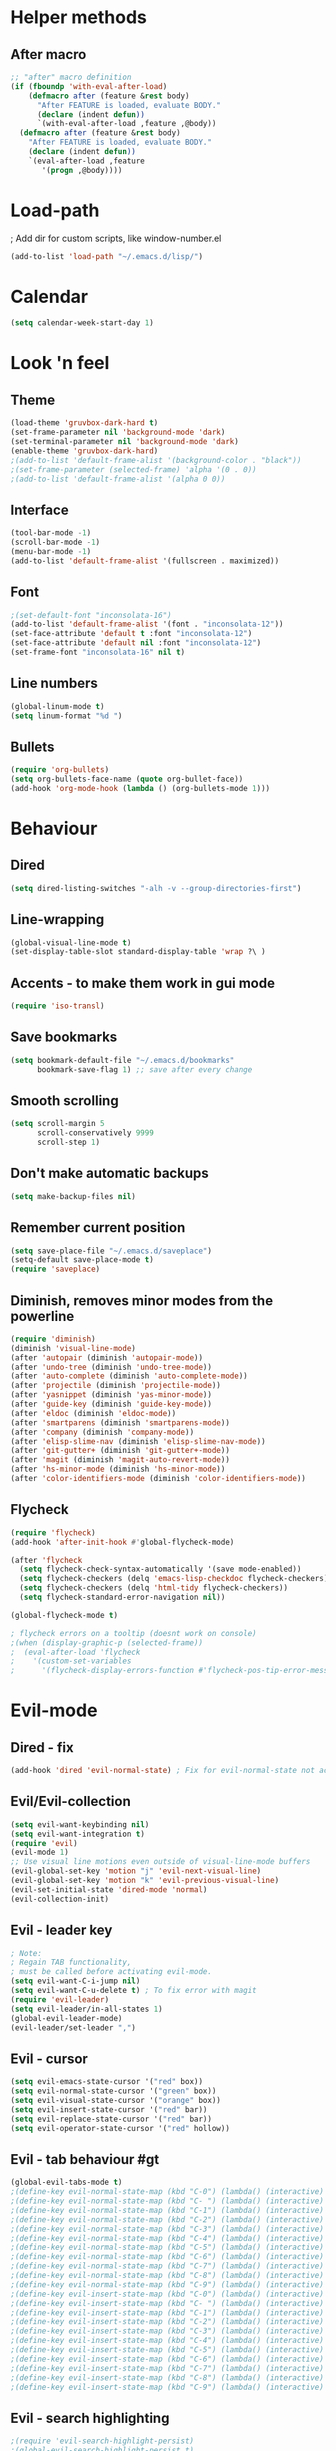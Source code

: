 * Helper methods
** After macro
#+BEGIN_SRC emacs-lisp
;; "after" macro definition
(if (fboundp 'with-eval-after-load)
    (defmacro after (feature &rest body)
      "After FEATURE is loaded, evaluate BODY."
      (declare (indent defun))
      `(with-eval-after-load ,feature ,@body))
  (defmacro after (feature &rest body)
    "After FEATURE is loaded, evaluate BODY."
    (declare (indent defun))
    `(eval-after-load ,feature
       '(progn ,@body))))
#+END_SRC

* Load-path
; Add dir for custom scripts, like window-number.el
#+BEGIN_SRC emacs-lisp
(add-to-list 'load-path "~/.emacs.d/lisp/")
#+END_SRC

* Calendar
#+BEGIN_SRC emacs-lisp
(setq calendar-week-start-day 1)
#+END_SRC

* Look 'n feel
** Theme
#+BEGIN_SRC emacs-lisp
(load-theme 'gruvbox-dark-hard t)
(set-frame-parameter nil 'background-mode 'dark)
(set-terminal-parameter nil 'background-mode 'dark)
(enable-theme 'gruvbox-dark-hard)
;(add-to-list 'default-frame-alist '(background-color . "black"))
;(set-frame-parameter (selected-frame) 'alpha '(0 . 0))
;(add-to-list 'default-frame-alist '(alpha 0 0))
#+END_SRC

** Interface
#+BEGIN_SRC emacs-lisp
(tool-bar-mode -1)
(scroll-bar-mode -1)
(menu-bar-mode -1)
(add-to-list 'default-frame-alist '(fullscreen . maximized))
#+END_SRC

** Font
#+BEGIN_SRC emacs-lisp
;(set-default-font "inconsolata-16")
(add-to-list 'default-frame-alist '(font . "inconsolata-12"))
(set-face-attribute 'default t :font "inconsolata-12")
(set-face-attribute 'default nil :font "inconsolata-12")
(set-frame-font "inconsolata-16" nil t)
#+END_SRC

** Line numbers
#+BEGIN_SRC emacs-lisp
(global-linum-mode t)
(setq linum-format "%d ")
#+END_SRC

** Bullets
#+BEGIN_SRC emacs-lisp
(require 'org-bullets)
(setq org-bullets-face-name (quote org-bullet-face))
(add-hook 'org-mode-hook (lambda () (org-bullets-mode 1)))
#+END_SRC

* Behaviour
** Dired
#+BEGIN_SRC emacs-lisp
  (setq dired-listing-switches "-alh -v --group-directories-first")
#+END_SRC

** Line-wrapping
#+BEGIN_SRC emacs-lisp
(global-visual-line-mode t)
(set-display-table-slot standard-display-table 'wrap ?\ )
#+END_SRC

** Accents - to make them work in gui mode
#+BEGIN_SRC emacs-lisp
(require 'iso-transl)
#+END_SRC

** Save bookmarks
#+BEGIN_SRC emacs-lisp
(setq bookmark-default-file "~/.emacs.d/bookmarks"
      bookmark-save-flag 1) ;; save after every change
#+END_SRC

** Smooth scrolling
#+BEGIN_SRC emacs-lisp
(setq scroll-margin 5
      scroll-conservatively 9999
      scroll-step 1)
#+END_SRC

** Don't make automatic backups
#+BEGIN_SRC emacs-lisp
(setq make-backup-files nil)
#+END_SRC

** Remember current position
#+BEGIN_SRC emacs-lisp
(setq save-place-file "~/.emacs.d/saveplace")
(setq-default save-place-mode t)
(require 'saveplace)
#+END_SRC

** Diminish, removes minor modes from the powerline
#+BEGIN_SRC emacs-lisp
(require 'diminish)
(diminish 'visual-line-mode)
(after 'autopair (diminish 'autopair-mode))
(after 'undo-tree (diminish 'undo-tree-mode))
(after 'auto-complete (diminish 'auto-complete-mode))
(after 'projectile (diminish 'projectile-mode))
(after 'yasnippet (diminish 'yas-minor-mode))
(after 'guide-key (diminish 'guide-key-mode))
(after 'eldoc (diminish 'eldoc-mode))
(after 'smartparens (diminish 'smartparens-mode))
(after 'company (diminish 'company-mode))
(after 'elisp-slime-nav (diminish 'elisp-slime-nav-mode))
(after 'git-gutter+ (diminish 'git-gutter+-mode))
(after 'magit (diminish 'magit-auto-revert-mode))
(after 'hs-minor-mode (diminish 'hs-minor-mode))
(after 'color-identifiers-mode (diminish 'color-identifiers-mode))
#+END_SRC

** Flycheck
#+BEGIN_SRC emacs-lisp
(require 'flycheck)
(add-hook 'after-init-hook #'global-flycheck-mode)

(after 'flycheck
  (setq flycheck-check-syntax-automatically '(save mode-enabled))
  (setq flycheck-checkers (delq 'emacs-lisp-checkdoc flycheck-checkers))
  (setq flycheck-checkers (delq 'html-tidy flycheck-checkers))
  (setq flycheck-standard-error-navigation nil))

(global-flycheck-mode t)

; flycheck errors on a tooltip (doesnt work on console)
;(when (display-graphic-p (selected-frame))
;  (eval-after-load 'flycheck
;    '(custom-set-variables
;      '(flycheck-display-errors-function #'flycheck-pos-tip-error-messages))))
#+END_SRC

* Evil-mode
** Dired - fix
#+BEGIN_SRC emacs-lisp
  (add-hook 'dired 'evil-normal-state) ; Fix for evil-normal-state not activating
#+END_SRC

** Evil/Evil-collection
#+BEGIN_SRC emacs-lisp
  (setq evil-want-keybinding nil) 
  (setq evil-want-integration t)
  (require 'evil)
  (evil-mode 1)
  ;; Use visual line motions even outside of visual-line-mode buffers
  (evil-global-set-key 'motion "j" 'evil-next-visual-line)
  (evil-global-set-key 'motion "k" 'evil-previous-visual-line)
  (evil-set-initial-state 'dired-mode 'normal)
  (evil-collection-init)
#+END_SRC

** Evil - leader key
#+BEGIN_SRC emacs-lisp
; Note:
; Regain TAB functionality,
; must be called before activating evil-mode.
(setq evil-want-C-i-jump nil) 
(setq evil-want-C-u-delete t) ; To fix error with magit
(require 'evil-leader)
(setq evil-leader/in-all-states 1)
(global-evil-leader-mode)
(evil-leader/set-leader ",")
#+END_SRC

** Evil - cursor
#+BEGIN_SRC emacs-lisp
(setq evil-emacs-state-cursor '("red" box))
(setq evil-normal-state-cursor '("green" box))
(setq evil-visual-state-cursor '("orange" box))
(setq evil-insert-state-cursor '("red" bar))
(setq evil-replace-state-cursor '("red" bar))
(setq evil-operator-state-cursor '("red" hollow))
#+END_SRC

** Evil - tab behaviour #gt
#+BEGIN_SRC emacs-lisp
(global-evil-tabs-mode t)
;(define-key evil-normal-state-map (kbd "C-0") (lambda() (interactive) (elscreen-goto 0)))
;(define-key evil-normal-state-map (kbd "C- ") (lambda() (interactive) (elscreen-goto 0)))
;(define-key evil-normal-state-map (kbd "C-1") (lambda() (interactive) (elscreen-goto 1)))
;(define-key evil-normal-state-map (kbd "C-2") (lambda() (interactive) (elscreen-goto 2)))
;(define-key evil-normal-state-map (kbd "C-3") (lambda() (interactive) (elscreen-goto 3)))
;(define-key evil-normal-state-map (kbd "C-4") (lambda() (interactive) (elscreen-goto 4)))
;(define-key evil-normal-state-map (kbd "C-5") (lambda() (interactive) (elscreen-goto 5)))
;(define-key evil-normal-state-map (kbd "C-6") (lambda() (interactive) (elscreen-goto 6)))
;(define-key evil-normal-state-map (kbd "C-7") (lambda() (interactive) (elscreen-goto 7)))
;(define-key evil-normal-state-map (kbd "C-8") (lambda() (interactive) (elscreen-goto 8)))
;(define-key evil-normal-state-map (kbd "C-9") (lambda() (interactive) (elscreen-goto 9)))
;(define-key evil-insert-state-map (kbd "C-0") (lambda() (interactive) (elscreen-goto 0)))
;(define-key evil-insert-state-map (kbd "C- ") (lambda() (interactive) (elscreen-goto 0)))
;(define-key evil-insert-state-map (kbd "C-1") (lambda() (interactive) (elscreen-goto 1)))
;(define-key evil-insert-state-map (kbd "C-2") (lambda() (interactive) (elscreen-goto 2)))
;(define-key evil-insert-state-map (kbd "C-3") (lambda() (interactive) (elscreen-goto 3)))
;(define-key evil-insert-state-map (kbd "C-4") (lambda() (interactive) (elscreen-goto 4)))
;(define-key evil-insert-state-map (kbd "C-5") (lambda() (interactive) (elscreen-goto 5)))
;(define-key evil-insert-state-map (kbd "C-6") (lambda() (interactive) (elscreen-goto 6)))
;(define-key evil-insert-state-map (kbd "C-7") (lambda() (interactive) (elscreen-goto 7)))
;(define-key evil-insert-state-map (kbd "C-8") (lambda() (interactive) (elscreen-goto 8)))
;(define-key evil-insert-state-map (kbd "C-9") (lambda() (interactive) (elscreen-goto 9)))
#+END_SRC

** Evil - search highlighting
#+BEGIN_SRC emacs-lisp
;(require 'evil-search-highlight-persist)
;(global-evil-search-highlight-persist t)
;(evil-leader/set-key "SPC" 'evil-search-highlight-persist-remove-all) ; clear search highlights
#+END_SRC

** ESC escapes, instead of needing to press it 3 times.
#+BEGIN_SRC emacs-lisp
(defun minibuffer-keyboard-quit ()
  "Abort recursive edit.
In Delete Selection mode, if the mark is active, just deactivate it;
then it takes a second \\[keyboard-quit] to abort the minibuffer."
  (interactive)
  (if (and delete-selection-mode transient-mark-mode mark-active)
      (setq deactivate-mark  t)
    (when (get-buffer "*Completions*") (delete-windows-on "*Completions*"))
    (abort-recursive-edit)))
(define-key evil-normal-state-map [escape] 'keyboard-quit)
(define-key evil-visual-state-map [escape] 'keyboard-quit)
(define-key minibuffer-local-map [escape] 'minibuffer-keyboard-quit)
(define-key minibuffer-local-ns-map [escape] 'minibuffer-keyboard-quit)
(define-key minibuffer-local-completion-map [escape] 'minibuffer-keyboard-quit)
(define-key minibuffer-local-must-match-map [escape] 'minibuffer-keyboard-quit)
(define-key minibuffer-local-isearch-map [escape] 'minibuffer-keyboard-quit)
(global-set-key [escape] 'evil-exit-emacs-state)
#+END_SRC

** Scroll window with ctrl-j/ctrl-k
#+BEGIN_SRC emacs-lisp
      (define-key evil-normal-state-map (kbd "C-k") (lambda ()
                          (interactive)
                          (evil-scroll-up nil)))
      (define-key evil-normal-state-map (kbd "C-j") (lambda ()
                              (interactive)
                              (evil-scroll-down nil)))
    (define-prefix-command 'my-window-map)
#+END_SRC

** Vim-like folding
#+BEGIN_SRC emacs-lisp
(evil-vimish-fold-mode 1)
#+END_SRC

** Powerline
#+BEGIN_SRC emacs-lisp
(require 'powerline)
(powerline-evil-vim-color-theme)
(display-time-mode t)
#+END_SRC

* Neotree
#+BEGIN_SRC emacs-lisp
(require 'neotree)
(global-set-key (kbd "M-t") 'neotree-toggle)
(setq neo-window-fixed-size nil)
(setq default-directory "~/doc/wiki")
#+END_SRC

* Magit
#+BEGIN_SRC emacs-lisp
(require 'magit)
#+END_SRC

* Vim-based movement between windows and frames
#+BEGIN_SRC emacs-lisp
(global-set-key (kbd "M-k") 'windmove-up)
(global-set-key (kbd "M-j") 'windmove-down)
(global-set-key (kbd "M-h") 'windmove-left)
(global-set-key (kbd "M-l") 'windmove-right)
; leader+num based movement between windows and frames
(require 'winum)
(setq winum-keymap
    (let ((map (make-sparse-keymap)))
      (evil-leader/set-key "0" 'winum-select-window-0-or-10)
      (evil-leader/set-key "1" 'winum-select-window-1)
      (evil-leader/set-key "2" 'winum-select-window-2)
      (evil-leader/set-key "3" 'winum-select-window-3)
      (evil-leader/set-key "4" 'winum-select-window-4)
      (evil-leader/set-key "5" 'winum-select-window-5)
      (evil-leader/set-key "6" 'winum-select-window-6)
      (evil-leader/set-key "7" 'winum-select-window-7)
      (evil-leader/set-key "8" 'winum-select-window-8)
      (evil-leader/set-key "9" 'winum-select-window-8)
      map))
(winum-mode)
#+END_SRC

** No tabs for indentation
#+BEGIN_SRC emacs-lisp
(setq-default tab-width 4 indent-tabs-mode nil)
#+END_SRC

** Shift + TAB
; This does not work on terminal emacsclient -nw, when ran
; inside a tmux session.
; Solution found here:
; https://stackoverflow.com/questions/3518846/shift-tab-produces-cryptic-error-in-emacs
#+BEGIN_SRC emacs-lisp
(add-hook 'term-setup-hook '(lambda () (define-key function-key-map "\e[Z" [backtab])))
#+END_SRC

** Fancy parens, etc.
#+BEGIN_SRC emacs-lisp
(show-paren-mode 1)
(require 'rainbow-delimiters)
(add-hook 'prog-mode-hook 'rainbow-delimiters-mode)
#+END_SRC

* Helm/Ctrl-P
#+BEGIN_SRC emacs-lisp
  ;; helm settings (TAB in helm window for actions over selected items,
  ;; C-SPC to select items)
  (require 'helm-misc)
  (require 'helm-projectile)
  (require 'helm-locate)
  (setq helm-quick-update t)
  (setq helm-bookmark-show-location t)
  (setq helm-buffers-fuzzy-matching t)
  (global-set-key (kbd "M-x") 'helm-M-x) 

  (after 'projectile
    (require 'helm-projectile))
  (global-set-key (kbd "M-x") 'helm-M-x)

  (defun helm-my-buffers ()
    (interactive)
    (let ((helm-ff-transformer-show-only-basename nil))
    (helm-other-buffer '(helm-c-source-buffers-list
                         helm-c-source-elscreen
                         helm-c-source-projectile-files-list
                         helm-c-source-ctags
                         helm-c-source-recentf
                         helm-c-source-locate)
                       "*helm-my-buffers*")))
#+END_SRC

* Ledger
#+BEGIN_SRC emacs-lisp
(autoload 'ledger-mode "ledger-mode" "A major mode for ledger" t)
(add-to-list 'auto-mode-alist '("\\.dat$" . ledger-mode))
; Note: ledger-init-file-name is set in custom-set-variables,
; because it can't handle .ledgerrc being a symlink.
(global-set-key (kbd "C-c f") 'ledger-mode-clean-buffer)
(global-set-key (kbd "C-c r") 'ledger-post-align-postings)
; Alignment is 52 by default, but I have long account names.
(setq ledger-post-amount-alignment-column 80)
#+END_SRC

* Org mode
#+BEGIN_SRC emacs-lisp
; Display images
(setq org-display-inline-images t)
(setq org-redisplay-inline-images t)
(setq org-startup-with-inline-images "inlineimages")
; Note: The below changes the size of the inline images to 1/3 of the width of the document
;(setq org-image-actual-width (/ (display-pixel-width) 3))
(setq org-image-actual-width nil)
(setq org-link-frame-setup '((vm . vm-visit-folder-other-frame)
 (vm-imap . vm-visit-imap-folder-other-frame)
 (gnus . org-gnus-no-new-news)
 (file . find-file)
 (wl . wl-other-frame)))

(defun zin/org-open-other-window ()
  "Jump to bookmark in another frame. See `bookmark-jump' for more."
  (interactive)
  (let ((org-link-frame-setup (acons 'file 'find-file-other-window org-link-frame-setup)))
    (org-open-at-point)))
(global-set-key (kbd "C-c 5 C-o") 'zin/org-open-other-window)
#+END_SRC

* Org agenda
#+BEGIN_SRC emacs-lisp
(setq org-agenda-files
    '("~/doc/wiki/todo.org"))
(setq org-todo-keywords
    '((sequence "TODO(t)" "IN_PROGRESS(p)" "|" "DONE(d!)")))

 (setq org-refile-targets
    '(("~/doc/wiki/doc/personal/archived.org" :maxlevel . 1)
      ("~/doc/wiki/doc/ppw/archived.org" :maxlevel . 1)
      ("~/doc/wiki/doc/nintai/archived.org" :maxlevel . 1)))

 (setq org-agenda-custom-commands
   '(("p" "In progress"
     ((todo "IN_PROGRESS"
        ((org-agenda-overriding-header "In progress")))))))
;; Save Org buffers after refiling!
(advice-add 'org-refile :after 'org-save-all-org-buffers)
#+END_SRC

* Dokuwiki
#+BEGIN_SRC emacs-lisp
;(setq dokuwiki-xml-rpc-url "http://localhost:8800/lib/exe/xmlrpc.php")
;(setq dokuwiki-login-user-name "anagels")
#+END_SRC

* Git-bash
#+BEGIN_SRC emacs-lisp
(cond
 ((string-equal system-type "windows-nt") ; Microsoft Windows
  (progn
    (prefer-coding-system 'utf-8)
    (setq explicit-shell-file-name "C:/Program Files/Git/bin/bash.exe")
    (setq explicit-bash.exe-args '("--login" "-i"))
    (defun git-bash() (interactive)
      (call-interactively 'shell))
)))
#+END_SRC

* Ssh-agency
#+BEGIN_SRC emacs-lisp
(setenv "SSH_ASKPASS" "git-gui--askpass")
#+END_SRC

* Org-roam
#+BEGIN_SRC emacs-lisp
  (require 'org-roam)
  (global-set-key (kbd "C-c n l") 'org-roam-buffer-toggle)
  (global-set-key (kbd "C-c n f") 'org-roam-node-find)
  (global-set-key (kbd "C-c n g") 'org-roam-graph)
  (global-set-key (kbd "C-c n i") 'org-roam-node-insert)
  (global-set-key (kbd "C-c n c") 'org-roam-capture)
  (global-set-key (kbd "C-c n j") 'org-roam-capture-today) ;; Dailies
  (setq org-roam-directory (file-truename "~/doc/wiki/doc/pkm"))
  (org-roam-setup)
#+END_SRC

* CSharp
#+BEGIN_SRC emacs-lisp
  ;; if you want to change prefix for lsp-mode keybindings.
  (setq lsp-keymap-prefix "C-c l")

  (require 'lsp-mode)
  (add-hook 'csharp-mode-hook #'lsp)
  (require 'lsp-ui)

  ;; The path to lsp-mode needs to be added to load-path as well as the
  ;; path to the `clients' subdirectory.
  (add-to-list 'load-path (expand-file-name "lib/lsp-mode" user-emacs-directory))
  (add-to-list 'load-path (expand-file-name "lib/lsp-mode/clients" user-emacs-directory))
#+END_SRC

* Rust
#+BEGIN_SRC emacs-lisp
(require 'rust-mode)
(add-hook 'rust-mode-hook
  (lambda () (setq indent-tabs-mode nil)))
#+END_SRC

* Slime
#+BEGIN_SRC emacs-lisp
; Note: slime-helper install
; via (ql:quickload "quicklisp-slime-helper")
;(setq inferior-lisp-program "sbcl")
;(slime-setup '(slime-company))
;(load (expand-file-name "~/quicklisp/slime-helper.el"))
#+END_SRC

* Overrides
#+BEGIN_SRC emacs-lisp
  (global-set-key (kbd "C--") 'pop-tag-mark) 
  (global-set-key (kbd "C-]") 'xref-find-definitions)
  (global-set-key (kbd "C-S-o") 'helm-find-files) 
#+END_SRC
